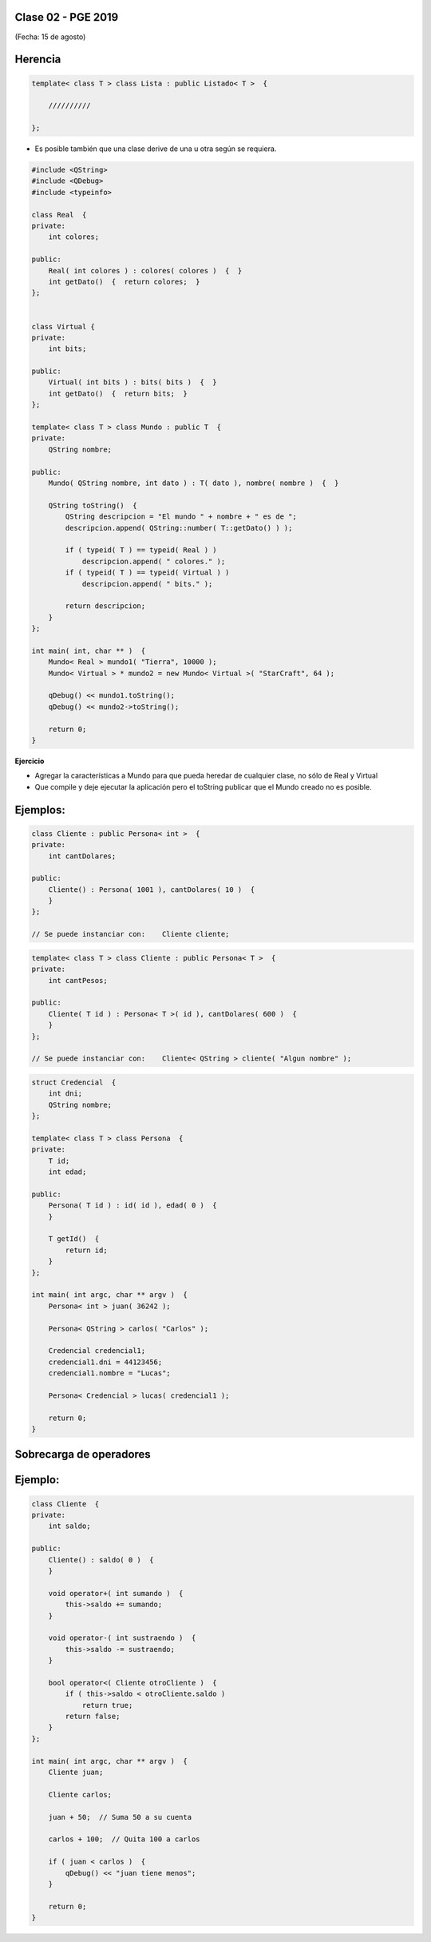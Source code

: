 .. -*- coding: utf-8 -*-

.. _rcs_subversion:

Clase 02 - PGE 2019
===================
(Fecha: 15 de agosto)

Herencia
========

.. code-block::

    template< class T > class Lista : public Listado< T >  {
 
        //////////

    };

- Es posible también que una clase derive de una u otra según se requiera.

.. code-block::

	#include <QString>
	#include <QDebug>
	#include <typeinfo>

	class Real  {
	private:
    	    int colores;

	public:
    	    Real( int colores ) : colores( colores )  {  }
     	    int getDato()  {  return colores;  }
	};


	class Virtual {
	private:
    	    int bits;

	public:
    	    Virtual( int bits ) : bits( bits )  {  }
    	    int getDato()  {  return bits;  }
	};

	template< class T > class Mundo : public T  {
	private:
    	    QString nombre;

	public:
    	    Mundo( QString nombre, int dato ) : T( dato ), nombre( nombre )  {  }

    	    QString toString()  {
        	QString descripcion = "El mundo " + nombre + " es de ";
        	descripcion.append( QString::number( T::getDato() ) );

        	if ( typeid( T ) == typeid( Real ) )
            	    descripcion.append( " colores." );
        	if ( typeid( T ) == typeid( Virtual ) )
            	    descripcion.append( " bits." );

        	return descripcion;
    	    }
    	};

	int main( int, char ** )  {
    	    Mundo< Real > mundo1( "Tierra", 10000 );
    	    Mundo< Virtual > * mundo2 = new Mundo< Virtual >( "StarCraft", 64 );

    	    qDebug() << mundo1.toString();
    	    qDebug() << mundo2->toString();

	    return 0;
	}

**Ejercicio**

- Agregar la características a Mundo para que pueda heredar de cualquier clase, no sólo de Real y Virtual
- Que compile y deje ejecutar la aplicación pero el toString publicar que el Mundo creado no es posible.

Ejemplos:
=========

.. code-block::

	class Cliente : public Persona< int >  {
	private:
	    int cantDolares;

	public:
	    Cliente() : Persona( 1001 ), cantDolares( 10 )  {
	    }
	};

	// Se puede instanciar con:    Cliente cliente;


.. code-block::

	template< class T > class Cliente : public Persona< T >  {
	private:
	    int cantPesos;

	public:
	    Cliente( T id ) : Persona< T >( id ), cantDolares( 600 )  {
	    }
	};

	// Se puede instanciar con:    Cliente< QString > cliente( "Algun nombre" );

.. code-block::

	struct Credencial  {
	    int dni;
	    QString nombre;
	};

	template< class T > class Persona  {
	private:
	    T id;
	    int edad;

	public:
	    Persona( T id ) : id( id ), edad( 0 )  {
	    }

	    T getId()  {
	        return id;
	    }
	};

	int main( int argc, char ** argv )  {
	    Persona< int > juan( 36242 );

	    Persona< QString > carlos( "Carlos" );	 
	    
	    Credencial credencial1;
	    credencial1.dni = 44123456;
	    credencial1.nombre = "Lucas";

	    Persona< Credencial > lucas( credencial1 );	 

	    return 0;
	}

Sobrecarga de operadores 
========================

.. figure:: images/clase02/sobrecarga_operadores.png


Ejemplo:
========

.. code-block::

	class Cliente  {
	private:
	    int saldo;

	public:
	    Cliente() : saldo( 0 )  {
	    }

	    void operator+( int sumando )  {
	        this->saldo += sumando;
	    }

	    void operator-( int sustraendo )  {
	        this->saldo -= sustraendo;
	    }

	    bool operator<( Cliente otroCliente )  {
	        if ( this->saldo < otroCliente.saldo )
	            return true;
	        return false;
	    }
	};

	int main( int argc, char ** argv )  {
	    Cliente juan;

	    Cliente carlos;

	    juan + 50;  // Suma 50 a su cuenta

	    carlos + 100;  // Quita 100 a carlos

	    if ( juan < carlos )  {
	        qDebug() << "juan tiene menos";
	    }

	    return 0;
	}


